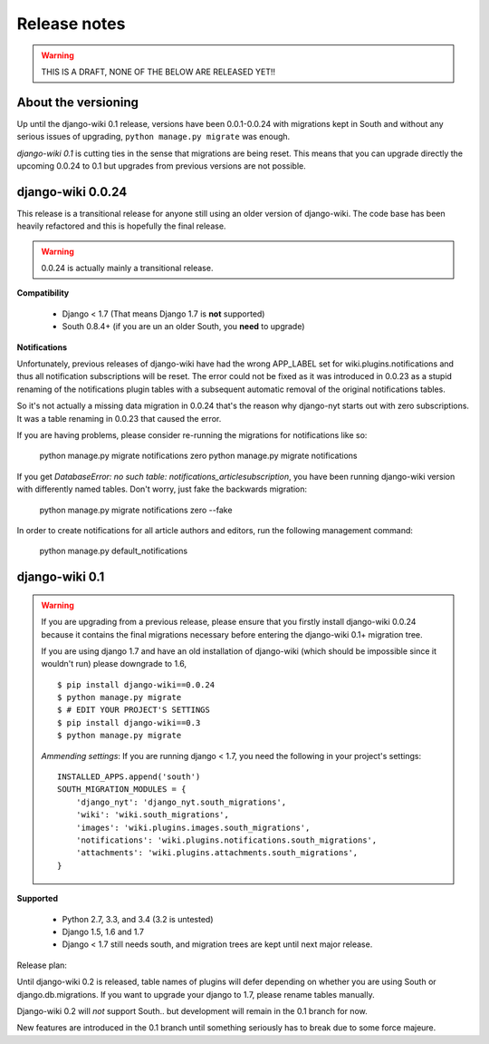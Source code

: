 Release notes
=============

.. warning::
   THIS IS A DRAFT, NONE OF THE BELOW ARE RELEASED YET!!


About the versioning
--------------------

Up until the django-wiki 0.1 release, versions have been 0.0.1-0.0.24 with
migrations kept in South and without any serious issues of upgrading,
``python manage.py migrate`` was enough.

*django-wiki 0.1* is cutting ties in the sense that migrations are being reset.
This means that you can upgrade directly the upcoming 0.0.24 to 0.1 but upgrades
from previous versions are not possible.


django-wiki 0.0.24
------------------

This release is a transitional release for anyone still using an older version
of django-wiki. The code base has been heavily refactored and this is hopefully
the final release.

.. warning::
   0.0.24 is actually mainly a transitional release.

**Compatibility**

 * Django < 1.7 (That means Django 1.7 is **not** supported)
 * South 0.8.4+ (if you are un an older South, you **need** to upgrade)

**Notifications**

Unfortunately, previous releases of django-wiki have had the wrong APP_LABEL
set for wiki.plugins.notifications and thus all notification subscriptions
will be reset. The error could not be fixed as it was introduced in 0.0.23
as a stupid renaming of the notifications plugin tables with a subsequent
automatic removal of the original notifications tables.

So it's not actually a missing data migration in 0.0.24 that's the reason
why django-nyt starts out with zero subscriptions. It was a table renaming
in 0.0.23 that caused the error.

If you are having problems, please consider re-running the migrations
for notifications like so:
  
    python manage.py migrate notifications zero
    python manage.py migrate notifications

If you get `DatabaseError: no such table: notifications_articlesubscription`,
you have been running django-wiki version with differently named tables.
Don't worry, just fake the backwards migration:
  
    python manage.py migrate notifications zero --fake  

In order to create notifications for all article authors and editors,
run the following management command:
  
    python manage.py default_notifications


django-wiki 0.1
---------------

.. warning::
   If you are upgrading from a previous release, please ensure that you
   firstly install django-wiki 0.0.24 because it contains the final migrations
   necessary before entering the django-wiki 0.1+ migration tree.
   
   If you are using django 1.7 and have an old installation of django-wiki
   (which should be impossible since it wouldn't run) please downgrade to 1.6,
   
   ::
   
       $ pip install django-wiki==0.0.24
       $ python manage.py migrate
       $ # EDIT YOUR PROJECT'S SETTINGS
       $ pip install django-wiki==0.3
       $ python manage.py migrate
   
   *Ammending settings*: If you are running django < 1.7, you need the following
   in your project's settings:
   
   ::
   
      INSTALLED_APPS.append('south')
      SOUTH_MIGRATION_MODULES = {
          'django_nyt': 'django_nyt.south_migrations',
          'wiki': 'wiki.south_migrations',
          'images': 'wiki.plugins.images.south_migrations',
          'notifications': 'wiki.plugins.notifications.south_migrations',
          'attachments': 'wiki.plugins.attachments.south_migrations',
      }
   


**Supported**

 * Python 2.7, 3.3, and 3.4 (3.2 is untested)
 * Django 1.5, 1.6 and 1.7
 * Django < 1.7 still needs south, and migration trees are kept until next major
   release.
   
Release plan:

Until django-wiki 0.2 is released, table names of plugins will defer depending
on whether you are using South or django.db.migrations. If you want to upgrade
your django to 1.7, please rename tables manually.

Django-wiki 0.2 will *not* support South.. but development will remain in the
0.1 branch for now.

New features are introduced in the 0.1 branch until something seriously has to
break due to some force majeure.
